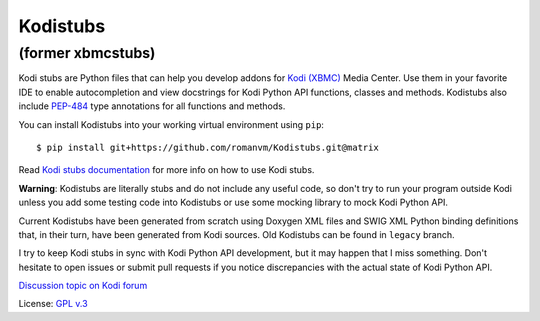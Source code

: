 Kodistubs
=========
(former xbmcstubs)
------------------

.. image:: https://badge.fury.io/py/Kodistubs.svg
    :target: https://badge.fury.io/py/Kodistubs

Kodi stubs are Python files that can help you develop addons for `Kodi (XBMC)`_ Media Center.
Use them in your favorite IDE to enable autocompletion and view docstrings
for Kodi Python API functions, classes and methods.
Kodistubs also include `PEP-484`_ type annotations for all functions
and methods.

You can install Kodistubs into your working virtual environment using ``pip``::

    $ pip install git+https://github.com/romanvm/Kodistubs.git@matrix

Read `Kodi stubs documentation`_ for more info on how to use Kodi stubs.

**Warning**: Kodistubs are literally stubs and do not include any useful code,
so don't try to run your program outside Kodi unless you add some testing code into Kodistubs
or use some mocking library to mock Kodi Python API.

Current Kodistubs have been generated from scratch using Doxygen XML files and
SWIG XML Python binding definitions that, in their turn, have been generated
from Kodi sources. Old Kodistubs can be found in ``legacy`` branch.

I try to keep Kodi stubs in sync with Kodi Python API development, but it may happen
that I miss something. Don't hesitate to open issues or submit pull requests if you notice
discrepancies with the actual state of Kodi Python API.


`Discussion topic on Kodi forum`_

License: `GPL v.3`_

.. _Kodi (XBMC): http://kodi.tv
.. _Discussion topic on Kodi forum: http://forum.kodi.tv/showthread.php?tid=173780
.. _GPL v.3: http://www.gnu.org/licenses/gpl.html
.. _Kodi stubs documentation: http://romanvm.github.io/Kodistubs/
.. _PEP-484: https://www.python.org/dev/peps/pep-0484/#suggested-syntax-for-python-2-7-and-straddling-code
